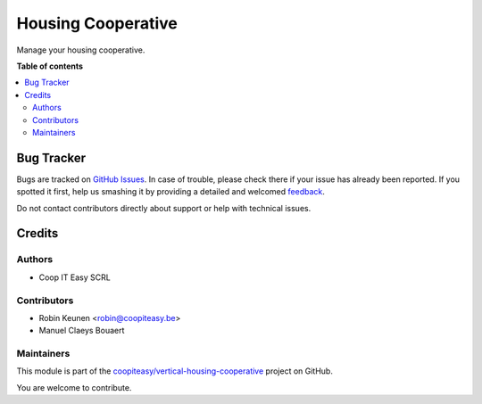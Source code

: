 ===================
Housing Cooperative
===================

.. !!!!!!!!!!!!!!!!!!!!!!!!!!!!!!!!!!!!!!!!!!!!!!!!!!!!
   !! This file is generated by oca-gen-addon-readme !!
   !! changes will be overwritten.                   !!
   !!!!!!!!!!!!!!!!!!!!!!!!!!!!!!!!!!!!!!!!!!!!!!!!!!!!

.. |badge1| image:: https://img.shields.io/badge/maturity-Beta-yellow.png
    :target: https://odoo-community.org/page/development-status
    :alt: Beta
.. |badge2| image:: https://img.shields.io/badge/licence-AGPL--3-blue.png
    :target: http://www.gnu.org/licenses/agpl-3.0-standalone.html
    :alt: License: AGPL-3
.. |badge3| image:: https://img.shields.io/badge/github-coopiteasy%2Fvertical--housing--cooperative-lightgray.png?logo=github
    :target: https://github.com/coopiteasy/vertical-housing-cooperative/tree/12.0/housing_cooperative_base
    :alt: coopiteasy/vertical-housing-cooperative

|badge1| |badge2| |badge3| 

Manage your housing cooperative.

**Table of contents**

.. contents::
   :local:

Bug Tracker
===========

Bugs are tracked on `GitHub Issues <https://github.com/coopiteasy/vertical-housing-cooperative/issues>`_.
In case of trouble, please check there if your issue has already been reported.
If you spotted it first, help us smashing it by providing a detailed and welcomed
`feedback <https://github.com/coopiteasy/vertical-housing-cooperative/issues/new?body=module:%20housing_cooperative_base%0Aversion:%2012.0%0A%0A**Steps%20to%20reproduce**%0A-%20...%0A%0A**Current%20behavior**%0A%0A**Expected%20behavior**>`_.

Do not contact contributors directly about support or help with technical issues.

Credits
=======

Authors
~~~~~~~

* Coop IT Easy SCRL

Contributors
~~~~~~~~~~~~

* Robin Keunen <robin@coopiteasy.be>
* Manuel Claeys Bouaert

Maintainers
~~~~~~~~~~~

This module is part of the `coopiteasy/vertical-housing-cooperative <https://github.com/coopiteasy/vertical-housing-cooperative/tree/12.0/housing_cooperative_base>`_ project on GitHub.

You are welcome to contribute.
